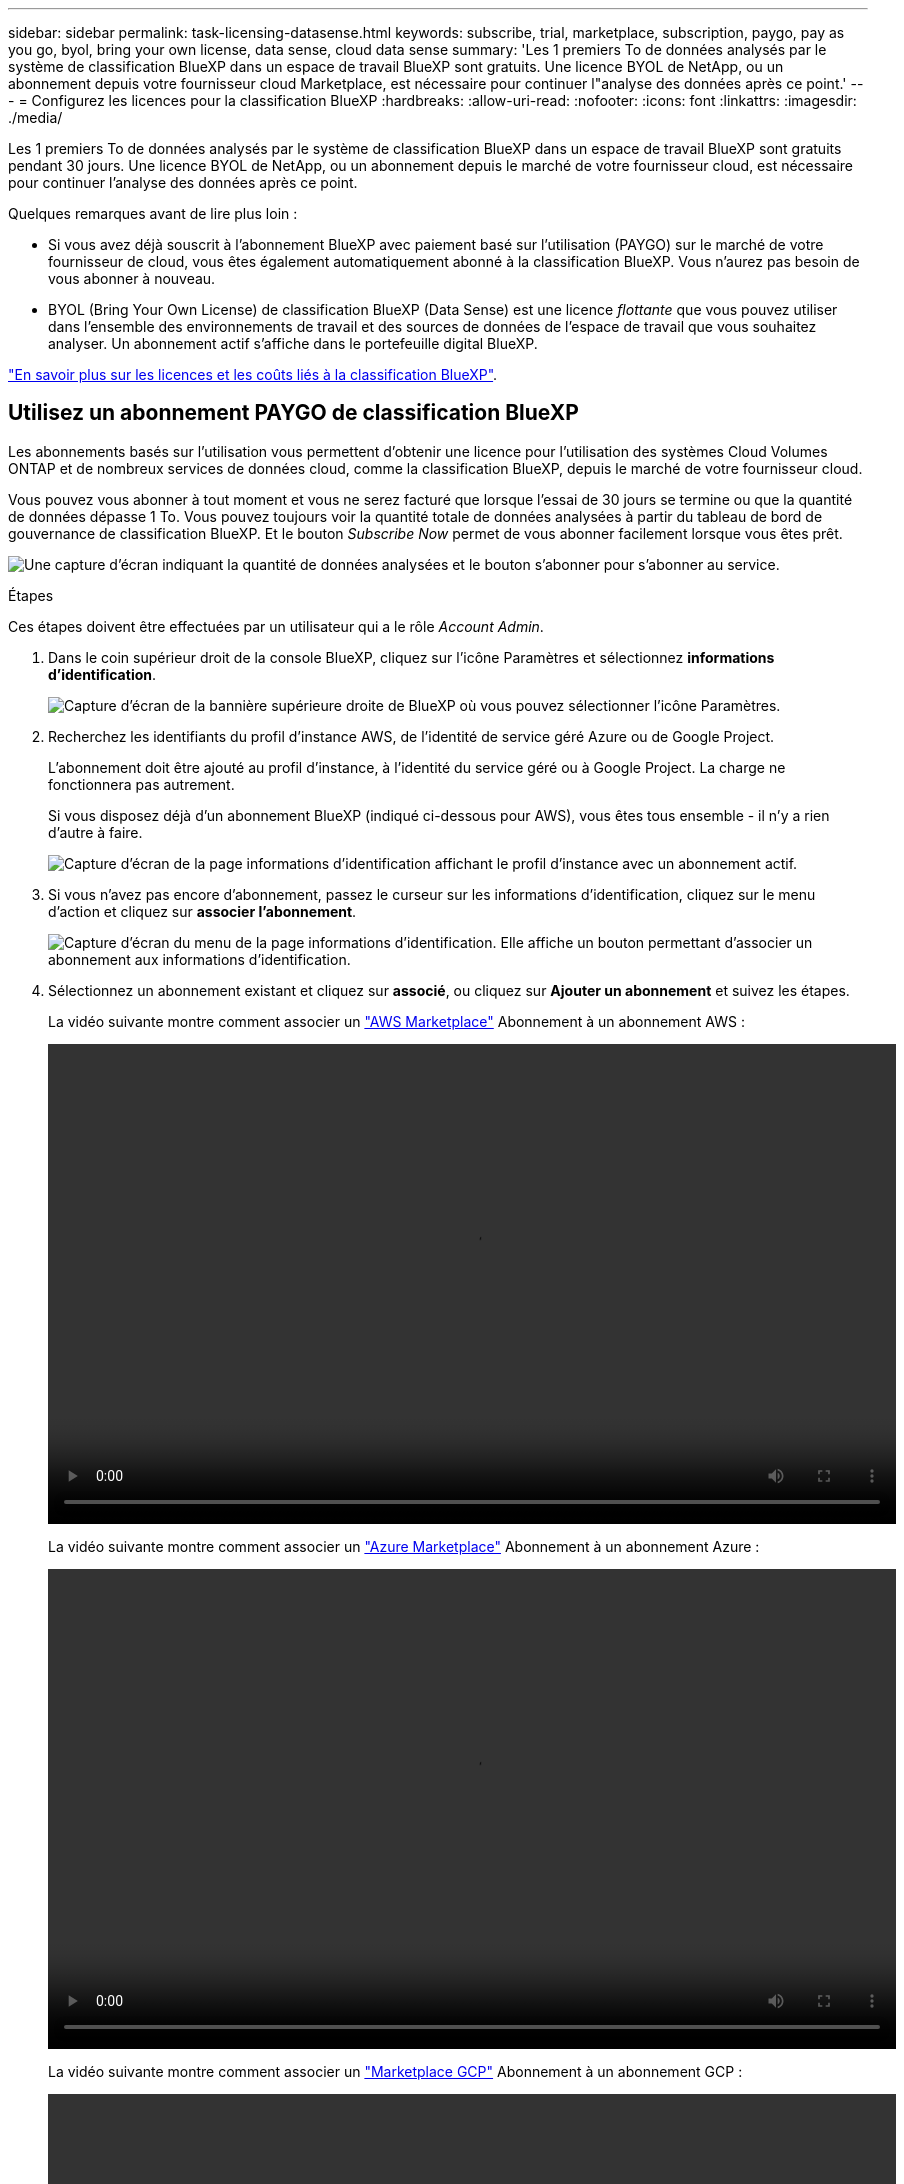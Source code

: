 ---
sidebar: sidebar 
permalink: task-licensing-datasense.html 
keywords: subscribe, trial, marketplace, subscription, paygo, pay as you go, byol, bring your own license, data sense, cloud data sense 
summary: 'Les 1 premiers To de données analysés par le système de classification BlueXP dans un espace de travail BlueXP sont gratuits. Une licence BYOL de NetApp, ou un abonnement depuis votre fournisseur cloud Marketplace, est nécessaire pour continuer l"analyse des données après ce point.' 
---
= Configurez les licences pour la classification BlueXP
:hardbreaks:
:allow-uri-read: 
:nofooter: 
:icons: font
:linkattrs: 
:imagesdir: ./media/


[role="lead"]
Les 1 premiers To de données analysés par le système de classification BlueXP dans un espace de travail BlueXP sont gratuits pendant 30 jours. Une licence BYOL de NetApp, ou un abonnement depuis le marché de votre fournisseur cloud, est nécessaire pour continuer l'analyse des données après ce point.

Quelques remarques avant de lire plus loin :

* Si vous avez déjà souscrit à l'abonnement BlueXP avec paiement basé sur l'utilisation (PAYGO) sur le marché de votre fournisseur de cloud, vous êtes également automatiquement abonné à la classification BlueXP. Vous n'aurez pas besoin de vous abonner à nouveau.
* BYOL (Bring Your Own License) de classification BlueXP (Data Sense) est une licence _flottante_ que vous pouvez utiliser dans l'ensemble des environnements de travail et des sources de données de l'espace de travail que vous souhaitez analyser. Un abonnement actif s'affiche dans le portefeuille digital BlueXP.


link:concept-cloud-compliance.html#cost["En savoir plus sur les licences et les coûts liés à la classification BlueXP"].



== Utilisez un abonnement PAYGO de classification BlueXP

Les abonnements basés sur l'utilisation vous permettent d'obtenir une licence pour l'utilisation des systèmes Cloud Volumes ONTAP et de nombreux services de données cloud, comme la classification BlueXP, depuis le marché de votre fournisseur cloud.

Vous pouvez vous abonner à tout moment et vous ne serez facturé que lorsque l'essai de 30 jours se termine ou que la quantité de données dépasse 1 To. Vous pouvez toujours voir la quantité totale de données analysées à partir du tableau de bord de gouvernance de classification BlueXP. Et le bouton _Subscribe Now_ permet de vous abonner facilement lorsque vous êtes prêt.

image:screenshot_compliance_subscribe.png["Une capture d'écran indiquant la quantité de données analysées et le bouton s'abonner pour s'abonner au service."]

.Étapes
Ces étapes doivent être effectuées par un utilisateur qui a le rôle _Account Admin_.

. Dans le coin supérieur droit de la console BlueXP, cliquez sur l'icône Paramètres et sélectionnez *informations d'identification*.
+
image:screenshot_settings_icon.gif["Capture d'écran de la bannière supérieure droite de BlueXP où vous pouvez sélectionner l'icône Paramètres."]

. Recherchez les identifiants du profil d'instance AWS, de l'identité de service géré Azure ou de Google Project.
+
L'abonnement doit être ajouté au profil d'instance, à l'identité du service géré ou à Google Project. La charge ne fonctionnera pas autrement.

+
Si vous disposez déjà d'un abonnement BlueXP (indiqué ci-dessous pour AWS), vous êtes tous ensemble - il n'y a rien d'autre à faire.

+
image:screenshot_profile_subscription.gif["Capture d'écran de la page informations d'identification affichant le profil d'instance avec un abonnement actif."]

. Si vous n'avez pas encore d'abonnement, passez le curseur sur les informations d'identification, cliquez sur le menu d'action et cliquez sur *associer l'abonnement*.
+
image:screenshot_add_subscription.gif["Capture d'écran du menu de la page informations d'identification. Elle affiche un bouton permettant d'associer un abonnement aux informations d'identification."]

. Sélectionnez un abonnement existant et cliquez sur *associé*, ou cliquez sur *Ajouter un abonnement* et suivez les étapes.
+
La vidéo suivante montre comment associer un https://aws.amazon.com/marketplace/pp/prodview-oorxakq6lq7m4?sr=0-8&ref_=beagle&applicationId=AWSMPContessa["AWS Marketplace"^] Abonnement à un abonnement AWS :

+
video::video_subscribing_aws.mp4[width=848,height=480]
+
La vidéo suivante montre comment associer un https://azuremarketplace.microsoft.com/en-us/marketplace/apps/netapp.cloud-manager?tab=Overview["Azure Marketplace"^] Abonnement à un abonnement Azure :

+
video::video_subscribing_azure.mp4[width=848,height=480]
+
La vidéo suivante montre comment associer un https://console.cloud.google.com/marketplace/details/netapp-cloudmanager/cloud-manager?supportedpurview=project&rif_reserved["Marketplace GCP"^] Abonnement à un abonnement GCP :

+
video::video_subscribing_gcp.mp4[width=848,height=480]




== Utilisez une licence BYOL de classification BlueXP

Modèle BYOL de 1, 2 ou 3 ans avec les licences Bring Your Own. La licence de classification BYOL BlueXP (Data Sense) est une licence _flottante_ pour laquelle la capacité totale est partagée entre *tous* de vos environnements de travail et sources de données, ce qui facilite le renouvellement et la licence initiale.

Si vous ne disposez pas d'une licence de classification BlueXP, contactez-nous pour en acheter une :

* Mailto:ng-contact-data-sense@netapp.com?subject=Licensing[Envoyer un e-mail pour acheter une licence].
* Cliquez sur l'icône de chat dans le coin inférieur droit de BlueXP pour demander une licence.


Si vous ne souhaitez pas utiliser de licence basée sur des nœuds non attribuée à Cloud Volumes ONTAP, vous pouvez la convertir en licence de classification BlueXP avec la même équivalence en dollars et la même date d'expiration. https://docs.netapp.com/us-en/bluexp-cloud-volumes-ontap/task-manage-node-licenses.html#exchange-unassigned-node-based-licenses["Cliquez ici pour plus d'informations"^].

Vous utilisez la page du portefeuille digital BlueXP dans BlueXP pour gérer les licences BYOL de classification BlueXP. Vous pouvez ajouter de nouvelles licences et mettre à jour des licences existantes.



=== Obtenez votre fichier de licence de classification BlueXP

Après avoir acheté votre licence de classification BlueXP (Data Sense), vous activez la licence dans BlueXP en entrant le numéro de série de classification BlueXP et le compte NSS, ou en téléchargeant le fichier de licence NLF. Les étapes ci-dessous montrent comment obtenir le fichier de licence NLF si vous prévoyez d'utiliser cette méthode.

Si vous avez déployé la classification BlueXP sur un hôte d'un site sur site qui ne dispose pas d'un accès Internet, vous devez obtenir le fichier de licence à partir d'un système connecté à Internet. L'activation de la licence à l'aide du numéro de série et du compte NSS n'est pas disponible pour les installations sur site sombre.

.Avant de commencer
Vous devez disposer des informations suivantes avant de commencer :

* Numéro de série de la classification BlueXP
+
Recherchez ce numéro dans votre numéro de commande ou contactez l'équipe chargée du compte pour obtenir ces informations.

* ID de compte BlueXP
+
Vous pouvez trouver votre identifiant de compte BlueXP en sélectionnant le menu déroulant *compte* en haut de BlueXP, puis en cliquant sur *gérer compte* en regard de votre compte. Votre ID de compte se trouve dans l'onglet vue d'ensemble.



.Étapes
. Connectez-vous au https://mysupport.netapp.com["Site de support NetApp"^] Et cliquez sur *systèmes > licences logicielles*.
. Entrez le numéro de série de votre licence de classification BlueXP.
+
image:screenshot_cloud_tiering_license_step1.gif["Capture d'écran affichant une table de licences après une recherche par numéro de série."]

. Dans la colonne *clé de licence*, cliquez sur *obtenir le fichier de licence NetApp*.
. Entrez votre ID de locataire (identifiant de compte BlueXP) et cliquez sur *Submit* pour télécharger le fichier de licence.
+
image:screenshot_cloud_tiering_license_step2.gif["Une capture d'écran qui affiche la boîte de dialogue obtenir la licence dans laquelle vous entrez votre identifiant de locataire, puis cliquez sur soumettre pour télécharger le fichier de licence."]





=== Ajoutez les licences BYOL de classification BlueXP à votre compte

Après avoir acheté une licence de classification BlueXP (Data Sense) pour votre compte BlueXP, vous devez ajouter la licence à BlueXP pour utiliser le service de classification BlueXP.

.Étapes
. Dans le menu BlueXP, cliquez sur *gouvernance > porte-monnaie numérique*, puis sélectionnez l'onglet *licences de services de données*.
. Cliquez sur *Ajouter une licence*.
. Dans la boîte de dialogue _Add License_, entrez les informations de licence et cliquez sur *Add License*:
+
** Si vous disposez du numéro de série de la licence de classification BlueXP et que vous connaissez votre compte NSS, sélectionnez l'option *entrer le numéro de série* et entrez ces informations.
+
Si votre compte sur le site de support NetApp n'est pas disponible dans la liste déroulante, https://docs.netapp.com/us-en/bluexp-setup-admin/task-adding-nss-accounts.html["Ajoutez le compte NSS à BlueXP"^].

** Si vous disposez du fichier de licence de classification BlueXP (requis lorsqu'il est installé sur un site invisible), sélectionnez l'option *Upload License File* et suivez les invites pour joindre le fichier.
+
image:screenshot_services_license_add.png["Copie d'écran affichant la page d'ajout de la licence BYOL de classification BlueXP."]





.Résultat
BlueXP ajoute la licence pour que votre service de classification BlueXP soit actif.



=== Mettez à jour une licence BYOL de classification BlueXP

Si votre période de licence approche la date d'expiration ou si votre capacité sous licence atteint la limite, vous serez informé dans la classification BlueXP.

image:screenshot_services_license_expire_cc1.png["Capture d'écran montrant une licence arrivant à expiration dans la page de classification BlueXP."]

Cet état apparaît également dans le portefeuille digital BlueXP.

image:screenshot_services_license_expire_cc2.png["Copie d'écran montrant une licence arrivant à expiration sur la page de portefeuille digital BlueXP."]

Vous pouvez mettre à jour votre licence de classification BlueXP avant son expiration afin que vous puissiez accéder à vos données numérisées sans interruption.

.Étapes
. Cliquez sur l'icône de chat dans le coin inférieur droit de BlueXP pour demander une extension à votre terme ou une capacité supplémentaire à votre licence Cloud Data Sense pour le numéro de série particulier. Vous pouvez aussi mailto:ng-contact-data-sense@netapp.com?subject=Licensing[envoyer un e-mail pour demander une mise à jour de votre licence].
+
Une fois que vous avez payé la licence et qu'elle est enregistrée sur le site de support NetApp, BlueXP met automatiquement à jour la licence dans le portefeuille digital BlueXP. La page des licences des services de données reflète le changement en 5 à 10 minutes.

. Si BlueXP ne peut pas mettre à jour automatiquement la licence (par exemple, lorsqu'elle est installée sur un site sombre), vous devrez charger manuellement le fichier de licence.
+
.. C'est possible <<Obtenez votre fichier de licence de classification BlueXP,Procurez-vous le fichier de licence sur le site de support NetApp>>.
.. Sur la page du portefeuille digital BlueXP dans l'onglet _Data Services Licenses_, cliquez sur image:screenshot_horizontal_more_button.gif["Plus d'icône"] Pour le numéro de série de service que vous mettez à jour, cliquez sur *mettre à jour la licence*.
+
image:screenshot_services_license_update.png["Capture d'écran de la sélection du bouton mettre à jour la licence pour un service particulier."]

.. Dans la page _Update License_, téléchargez le fichier de licence et cliquez sur *Update License*.




.Résultat
BlueXP met à jour la licence pour que votre service de classification BlueXP reste actif.



=== Considérations relatives aux licences BYOL

Lors de l'utilisation d'une licence BYOL de classification BlueXP (Data Sense), BlueXP affiche un avertissement dans l'interface de classification BlueXP et dans l'interface du portefeuille digital BlueXP lorsque la taille de toutes les données que vous analysez approche de la limite de capacité ou de la date d'expiration de la licence. Vous recevez ces avertissements :

* Lorsque la quantité de données que vous scannez atteint 80 % de la capacité sous licence, et une fois de plus que vous avez atteint la limite
* 30 jours avant l'expiration d'une licence, et encore une fois à l'expiration de celle-ci


Utilisez l'icône de chat en bas à droite de l'interface BlueXP pour renouveler votre licence lorsque vous voyez ces avertissements.

Si votre licence expire ou si vous avez atteint la limite BYOL, la classification BlueXP continue de s'exécuter, mais l'accès aux tableaux de bord est bloqué afin que vous ne puissiez pas afficher les informations relatives à vos données numérisées. Seule la page _Configuration_ est disponible au cas où vous souhaitez réduire le nombre de volumes analysés afin d'augmenter votre capacité de stockage sous la limite de licence.

Une fois que vous avez renouvelé votre licence BYOL, BlueXP met automatiquement à jour la licence dans le portefeuille digital BlueXP et offre un accès complet à tous les tableaux de bord. Si BlueXP ne parvient pas à accéder au fichier de licence via la connexion Internet sécurisée (par exemple, lorsqu'il est installé sur un site sombre), vous pouvez obtenir le fichier vous-même et le télécharger manuellement vers BlueXP. Pour obtenir des instructions, reportez-vous à la section <<Mettez à jour une licence BYOL de classification BlueXP,Comment mettre à jour une licence de classification BlueXP>>.


NOTE: Si le compte que vous utilisez possède à la fois une licence BYOL et un abonnement PAYGO, la classification de BlueXP _ne_ passera pas à l'abonnement PAYGO lorsque la licence BYOL arrive à expiration. Vous devez renouveler la licence BYOL.

